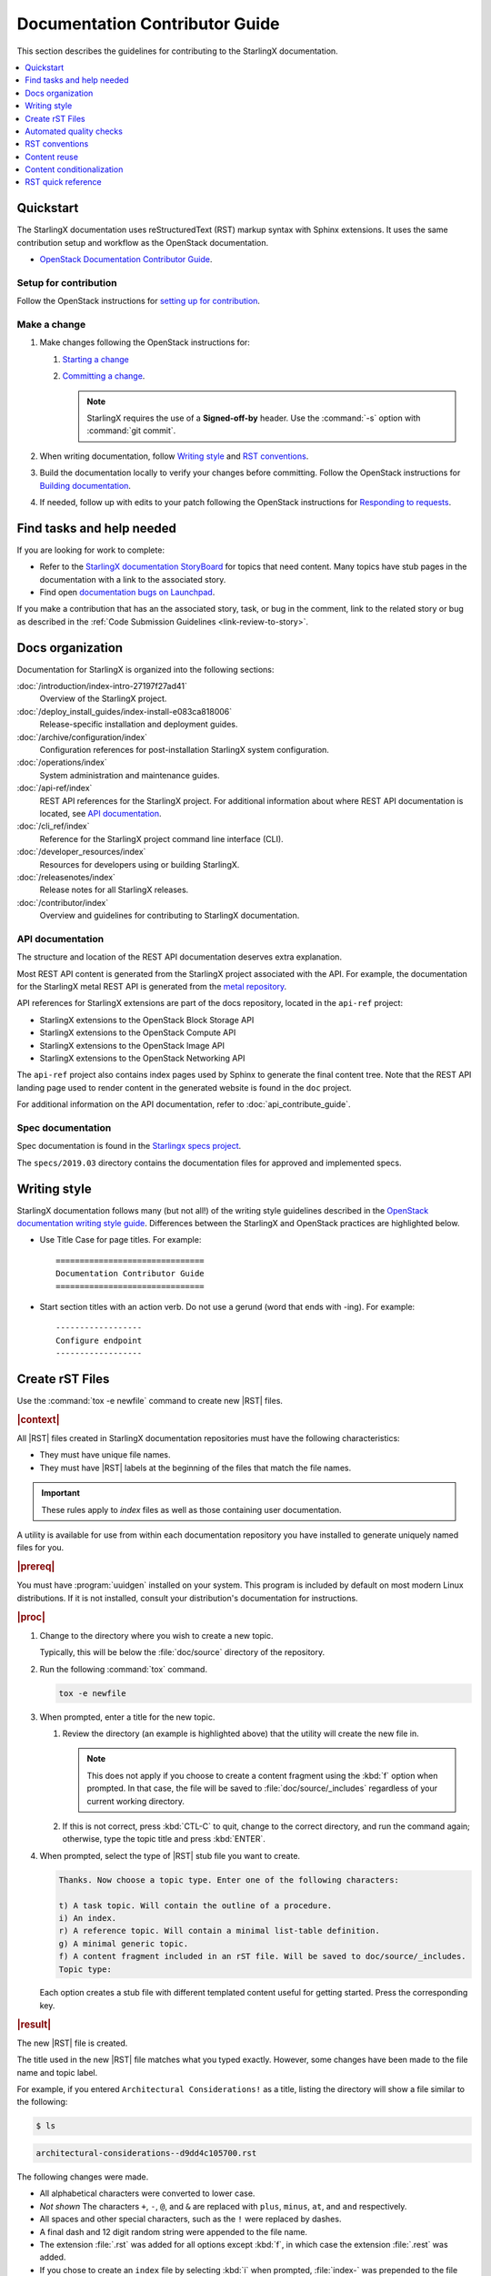 .. _doc_contribute_guide:

===============================
Documentation Contributor Guide
===============================

This section describes the guidelines for contributing to the StarlingX
documentation.

.. contents::
   :local:
   :depth: 1

----------
Quickstart
----------

The StarlingX documentation uses reStructuredText (RST) markup syntax with
Sphinx extensions. It uses the same contribution setup and workflow as the
OpenStack documentation.

* `OpenStack Documentation Contributor Guide <https://docs.openstack.org/doc-contrib-guide/index.html>`_.

**********************
Setup for contribution
**********************

Follow the OpenStack instructions for `setting up for contribution
<https://docs.openstack.org/doc-contrib-guide/quickstart/first-timers.html#setting-up-for-contribution>`_.

*************
Make a change
*************

#. Make changes following the OpenStack instructions for:

   #. `Starting a change <https://docs.openstack.org/infra/manual/developers.html#starting-a-change>`_
   #. `Committing a change <https://docs.openstack.org/doc-contrib-guide/quickstart/first-timers.html#committing-a-change>`_.

      .. note::

         StarlingX requires the use of a **Signed-off-by** header. Use the
         :command:`-s` option with :command:`git commit`.


#. When writing documentation, follow `Writing style`_ and `RST conventions`_.

#. Build the documentation locally to verify your changes before committing.
   Follow the OpenStack instructions for
   `Building documentation <https://docs.openstack.org/doc-contrib-guide/docs-builds.html>`_.

#. If needed, follow up with edits to your patch following the OpenStack
   instructions for `Responding to requests <https://docs.openstack.org/doc-contrib-guide/quickstart/first-timers.html#responding-to-requests>`_.


--------------------------
Find tasks and help needed
--------------------------

If you are looking for work to complete:

* Refer to the `StarlingX documentation StoryBoard
  <https://storyboard.openstack.org/#!/project/starlingx/docs>`_ for topics that
  need content. Many topics have stub pages in the documentation with a link to
  the associated story.

* Find open `documentation bugs on Launchpad
  <https://bugs.launchpad.net/starlingx/+bugs?field.tag=stx.docs>`_.


If you make a contribution that has an the associated story, task, or bug in the
comment, link to the related story or bug as described in the
:ref:`Code Submission Guidelines <link-review-to-story>`.

-----------------
Docs organization
-----------------

Documentation for StarlingX is organized into the following sections:

:doc:`/introduction/index-intro-27197f27ad41`
  Overview of the StarlingX project.

:doc:`/deploy_install_guides/index-install-e083ca818006`
  Release-specific installation and deployment guides.

:doc:`/archive/configuration/index`
  Configuration references for post-installation StarlingX system configuration.

:doc:`/operations/index`
  System administration and maintenance guides.

:doc:`/api-ref/index`
  REST API references for the StarlingX project. For additional information
  about where REST API documentation is located, see `API documentation`_.

:doc:`/cli_ref/index`
  Reference for the StarlingX project command line interface (CLI).

:doc:`/developer_resources/index`
  Resources for developers using or building StarlingX.

:doc:`/releasenotes/index`
  Release notes for all StarlingX releases.

:doc:`/contributor/index`
  Overview and guidelines for contributing to StarlingX documentation.

*****************
API documentation
*****************

The structure and location of the REST API documentation deserves extra
explanation.

Most REST API content is generated from the StarlingX project associated with
the API. For example, the documentation for the StarlingX metal REST API is
generated from the `metal repository <https://opendev.org/starlingx/metal>`_.

API references for StarlingX extensions are part of the docs repository, located
in the ``api-ref`` project:

* StarlingX extensions to the OpenStack Block Storage API
* StarlingX extensions to the OpenStack Compute API
* StarlingX extensions to the OpenStack Image API
* StarlingX extensions to the OpenStack Networking API

The ``api-ref`` project also contains index pages used by Sphinx to
generate the final content tree. Note that the REST API landing page used to
render content in the generated website is found in the ``doc`` project.

For additional information on the API documentation, refer to
:doc:`api_contribute_guide`.

******************
Spec documentation
******************

Spec documentation is found in the
`Starlingx specs project <https://opendev.org/starlingx/specs>`_.

The ``specs/2019.03`` directory contains the documentation files for approved
and implemented specs.

-------------
Writing style
-------------

.. begin-writing-style

StarlingX documentation follows many (but not all!) of the writing style
guidelines described in the `OpenStack documentation writing style guide
<https://docs.openstack.org/doc-contrib-guide/writing-style.html>`_. Differences
between the StarlingX and OpenStack practices are highlighted below.

* Use Title Case for page titles. For example:

  ::

    ===============================
    Documentation Contributor Guide
    ===============================

* Start section titles with an action verb. Do not use a gerund (word that ends
  with -ing). For example:

  ::

    ------------------
    Configure endpoint
    ------------------

.. end-writing-style

.. _create-rst-files:

----------------
Create rST Files
----------------

.. begin-create-rst-files

Use the :command:`tox -e newfile` command to create new |RST| files.

.. rubric:: |context|

All |RST| files created in StarlingX documentation repositories must have the
following characteristics:

* They must have unique file names.
* They must have |RST| labels at the beginning of the files that match the file
  names.

.. important::
    These rules apply to *index* files as well as those containing user
    documentation.

A utility is available for use from within each documentation repository you
have installed to generate uniquely named files for you.

.. rubric:: |prereq|

You must have :program:`uuidgen` installed on your system. This program is
included by default on most modern Linux distributions. If it is not installed,
consult your distribution's documentation for instructions.

.. rubric:: |proc|

#. Change to the directory where you wish to create a new topic.

   Typically, this will be below the :file:`doc/source` directory of the
   repository.

#. Run the following :command:`tox` command.

   .. code-block:: bash

       tox -e newfile

#. When prompted, enter a title for the new topic.

   .. code-block:: none
      :emphasize-lines: 3

       You are about to create a new reStructuredText file in

       /home/jdoe/starlingx/docs/doc/source/intro

       or a content fragment file in doc/source/_includes

       If this is not what you want, press CTL-C to quit and change to the directory
       you want to create the file in.

       Enter a title for the new topic. The file name and topic label used for
       linking will be based on this value.


       Topic title:

   #. Review the directory (an example is highlighted above) that the utility
      will create the new file in.

      .. note::
         This does not apply if you choose to create a content fragment using
         the :kbd:`f` option when prompted. In that case, the file will be
         saved to :file:`doc/source/_includes` regardless of your current
         working directory.

   #. If this is not correct, press :kbd:`CTL-C` to quit, change to the correct
      directory, and run the command again; otherwise, type the topic title and
      press :kbd:`ENTER`.

#. When prompted, select the type of |RST| stub file you want to create.

   .. code-block:: none

      Thanks. Now choose a topic type. Enter one of the following characters:

      t) A task topic. Will contain the outline of a procedure.
      i) An index.
      r) A reference topic. Will contain a minimal list-table definition.
      g) A minimal generic topic.
      f) A content fragment included in an rST file. Will be saved to doc/source/_includes.
      Topic type:

   Each option creates a stub file with different templated content useful for
   getting started. Press the corresponding key.

.. rubric:: |result|

The new |RST| file is created.


The title used in the new |RST| file matches what you typed exactly. However,
some changes have been made to the file name and topic label.

For example, if you entered ``Architectural Considerations!`` as a title,
listing the directory will show a file similar to the following:

.. code-block:: bash

    $ ls

.. code-block:: none

    architectural-considerations--d9dd4c105700.rst

The following changes were made.

* All alphabetical characters were converted to lower case.
* *Not shown* The characters ``+``, ``-``, ``@``, and ``&`` are replaced with
  ``plus``, ``minus``, ``at``, and ``and`` respectively.
* All spaces and other special characters, such as the ``!`` were replaced by
  dashes.
* A final dash and 12 digit random string were appended to the file name.
* The extension :file:`.rst` was added for all options except :kbd:`f`, in
  which case the extension :file:`.rest` was added.
* If you chose to create an ``index`` file by selecting :kbd:`i` when prompted,
  :file:`index-` was prepended to the file name.

Examining the file reveals that the label matches the file name, while the
title is preserved as typed. No label was added if you selected :kbd:`f`.

.. code-block:: bash

    cat architectural-considerations--d9dd4c105700.rst

.. code-block:: none
   :emphasize-lines: 1,4

   .. _architectural-considerations--d9dd4c105700:

   =============================
   Architectural Considerations!
   =============================

   .. content here

When you reference this file in ``toctree`` and ``ref`` directives, use
the file name/label string like this:  ``architectural-considerations--d9dd4c105700``

.. end-create-rst-files

------------------------
Automated quality checks
------------------------

.. begin-automated-quality-checks

Several automated checks are available to help improve and maintain the quality
of your documentation.

Some of these checks are run every time you perform a build and are intended to
catch errors before they are submitted for review. Others are invoked
independently of regular builds and are intended to identify problems prior to
a release.

*****************
Formatting checks
*****************

.. begin-post-build-checks

You can build the HTML documentation locally using the ``tox -e docs`` command.
After every successful build, several quality checks are performed against the
build HTML output.

.. parsed-literal::

   Checking for "grey bar" formatting errors in output ...
   Found 2 HTML file(s) with greybar formatting issues:
   ./dist_cloud/kubernetes/reinstalling-a-subcloud-with-redfish-platform-management-service.html
   ./dist_cloud/kubernetes/installing-a-subcloud-without-redfish-platform-management-service.html
   Using a browser, locate vertical grey bars in the left margin of the above file(s), then correct the issue(s) in the corresponding rST file(s).
   Checking for ".. include::" errors in output ...
   Checking for unexpanded substitution errors in output ...
   Found 1 HTML file(s) that may have unexpanded substitution(s):

   ./node_management/kubernetes/hardware_acceleration_devices/enabling-mount-bryce-hw-accelerator-for-hosted-vram-containerized-workloads.html:| 1d02      | |html-pipe|\ SATA\ |html-pipe| controller               | Intel Corporation   |

   Correct the issue(s) in the corresponding rST file(s).

This sample shows three problems.

.. list-table:: Post-check issues and remedies
   :header-rows: 1
   :stub-columns: 1
   :widths: auto

   * - Test
     - Explanation
     - Remedy
   * - Grey bars
     - Scans the output for evidence of |RST| vertical grey bars inserted into the
       output next to formatting errors and reports which files they were found
       in.​
     - #. Open the file :file:`doc/build/html/index.html` in a browser and
          navigate to the page reported in the output.

       #. Locate the grey bars.

          .. tip::
             Grey bars can be hard to find in some locations, such as notes,
             where they are obscured by a background fill. Look for other
             evidence of a problem such as an oversized font, text that
             appears to be randomly bolded, or senseless line breaks.

       #. Open the corresponding :file:`.rst` file and find the location
          matching the grey bars in the output.
       #. Correct the issue.

       .. hint::
            Grey bars are often caused by indentation errors.
   * - Include errors
     - Scans the output for malformed ``.. include::`` statements that result
       in |RST| code and unintended content being exposed and reports which
       files they were found in.​
     - As above, find the problem in the appropriate
       :file:`.rst` file by examining the :file:`.html` file reported. Look for
       code fragments associated with ``.. include::`` directives such as
       :start\ |html-comment|-after: and :end\ |html-comment|-before:
       that have been exposed in the final output.

       Correct the issues by making the code comply with the documentation at:

       https://docutils.sourceforge.io/docs/ref/rst/directives.html#include
   * - Substitution errors
     - Scans the output for potential unexpanded substitutions such as
       |html-pipe|\ prod\ |html-pipe| and reports which files they were found in, along with the
       offending lines of HTML.

       .. note::
           This check cannot distinguish between a substitution and an ascii
           output table where cells are not properly padded. In either case, the
           problem needs to be fixed.

     - As above, find the problem in the appropriate :file:`.rst` file by
       examining the :file:`.html` file reported. Look for |html-pipe|\ <text>\ |html-pipe| code
       exposed in the output. In the corresponding :file:`.rst`, find and
       correct the issue.

       .. hint::
           Substitutions are not allowed in code blocks, :ref:, :doc:,
           or within |RST| markup such as ``**``, ``*```, `````, and so on.

           Substitutions cannot be used in ASCII "picture" style tables. If you
           need a substitution in a table, use the ``.. list-table::`` format
           instead.

.. end-post-build-checks

***********
Link checks
***********

Link checks are not performed as part of regular documentation builds. They are
intended to be run periodically and prior to a release.

You can invoke the Sphinx link checker with the following command:

.. code-block:: bash

    $ tox -e linkcheck

Sphinx will perform a temporary build and then attempt to follow all external
links from the output files. Results are reported on the console and
logged for future use.

.. note::

   You may need to disconnect any corporate firewall or VPN to allow the link
   checker to reach external sites.

**Console output**

The following two lines illustrate output for a valid and a bad link on lines 1
and 2 respectively. In each case the name of the file being checked, the line
number the link was found on, and the link itself are reported. In the case of
a broken link, the server error code is also shown, in this case a 404 *file
not found* error. This indicates that the page may have moved or been deleted.

.. code-block:: none
    :linenos:

    (developer_resources/build_docker_image: line  120) ok        http://mirror.starlingx.cengn.ca/mirror/starlingx/master/centos/latest_docker_image_build/outputs/wheels/stx-centos-stable-wheels.tar
    (developer_resources/build_docker_image: line  122) broken    http://mirror.starlingx.cengn.ca/mirror/starlingx/master/centos/latest_docker_image_build/outputs/wheels/stx-centos-dev-wheels.tar - 404 Client Error: Not Found for url: http://mirror.starlingx.cengn.ca/mirror/starlingx/master/centos/latest_docker_image_build/outputs/wheels/stx-centos-dev-wheels.tar

**Logs**

Non "OK" results such as *file not found* and *permanent redirect* are
logged under :file:`doc/build/linkcheck` in two files:

* :file:`doc/build/linkcheck/output.txt` provides a results log in plain-text
  format.

*  :file:`doc/build/linkcheck/output.json` provides the same information in
   ``JSON`` format.

Investigate all issues and update the links as needed. In the case of permanent
redirects, replace the existing URL with that of the redirect target.

************
Spell checks
************

Spell checks are not performed as part of regular documentation builds. They
are intended to be run periodically and prior to a release.

You can invoke the Sphinx link checker with the following command:

.. code-block:: bash

    $ tox -e spellcheck

Sphinx will perform a temporary build and then check the output against a US
English dictionary. Results are reported on the console and logged for future
use.

**Console output**

Console output shows the path and name of the file an error was found in, the
line number, the misspelled term and the full line to provide context.

.. code-block:: none

    doc/source/storage/openstack/config-and-management-ceph-placement-group-number-dimensioning-for-storage-cluster.rst:41: Spell check: aditional: used as aditional disk volumes for VMs booted from images.


**Logs**

Spell check logs are stored under :file:`doc/build/spelling` in
:file:`*.spelling` files located and named for their :file:`rst` counterparts.

For example, errors found in the file:

:file:`doc/source/storage/openstack/config-and-management-ceph-placement-group-number-dimensioning-for-storage-cluster.rst`

are logged in the file:

:file:`doc/build/spelling/storage/openstack/config-and-management-ceph-placement-group-number-dimensioning-for-storage-cluster.spelling`

Log files itemize one issue per line. For example:

.. code-block:: none

    storage/openstack/config-and-management-ceph-placement-group-number-dimensioning-for-storage-cluster.rst:41: (aditional)  used as aditional disk volumes for VMs booted from images
    storage/openstack/config-and-management-ceph-placement-group-number-dimensioning-for-storage-cluster.rst:68: (num)  For more information on how placement group numbers, (pg_num) can be set
    storage/openstack/config-and-management-ceph-placement-group-number-dimensioning-for-storage-cluster.rst:72: (num)  group numbers (pg_num) required based on pg_calc algorithm, estimates on
    storage/openstack/config-and-management-ceph-placement-group-number-dimensioning-for-storage-cluster.rst:116: (num)  To list all the pools with their pg_num values, use the following command,
    storage/openstack/config-and-management-ceph-placement-group-number-dimensioning-for-storage-cluster.rst:119: (num)  To get only the pg_num / pgp_num value, use the following command,
    storage/openstack/config-and-management-ceph-placement-group-number-dimensioning-for-storage-cluster.rst:119: (num)  To get only the pg_num / pgp_num value, use the following command,
    storage/openstack/config-and-management-ceph-placement-group-number-dimensioning-for-storage-cluster.rst:142: (num)  Increasing pg_num of a pool has to be done in increments of 64/
    storage/openstack/config-and-management-ceph-placement-group-number-dimensioning-for-storage-cluster.rst:142: (num)  pg_num number, retry and wait for the cluster to be
    storage/openstack/config-and-management-ceph-placement-group-number-dimensioning-for-storage-cluster.rst:149: (num)  pg_num of that pool, using the following commands:
    storage/openstack/config-and-management-ceph-placement-group-number-dimensioning-for-storage-cluster.rst:162: (num)  pgp_num should be equal to pg_num.
    storage/openstack/config-and-management-ceph-placement-group-number-dimensioning-for-storage-cluster.rst:162: (num)  pgp_num should be equal to pg_num.
    storage/openstack/config-and-management-ceph-placement-group-number-dimensioning-for-storage-cluster.rst:203: (num)  pg_num, pgp_num, crush_rule.
    storage/openstack/config-and-management-ceph-placement-group-number-dimensioning-for-storage-cluster.rst:203: (num)  pg_num, pgp_num, crush_rule

Note that the spell check in this example matched on the substring ``num``
several times in contexts such as ``pgp_num``. Cases such as this may call for
additional spell check customization.

Adding words
************

|org| documentation makes use of many technical terms that are not known to the
default dictionary.

You can add these to the file
:file:`doc/source/spelling_wordlist.txt`.

This file contains one term per line.

.. note::

    * Care should be taken when adding terms to a custom dictionary to avoid
      errors not being reported. For example, "fs" may be correct in a code
      block but a typo in some other context. As a general rule, it is better
      to have the spell checker over-report than under-report.

    * It is important that :file:`spelling_wordlist.txt` be kept in
      alphabetical order.

    * :file:`spelling_wordlist.txt` is under :program:`git` management and
      changes must be submitted for review and merge via a :program:`gerrit`
      review.

.. end-automated-quality-checks

---------------
RST conventions
---------------

StarlingX documentation follows many (but not all!) of the RST conventions
described in the `OpenStack documentation RST conventions guide
<https://docs.openstack.org/doc-contrib-guide/rst-conv.html>`_. If RST markup
is not listed in this section's quick reference, refer to the OpenStack guide.

For detailed information about RST and Sphinx extensions, refer to the following
documents:

* `Sphinx documentation <http://www.sphinx-doc.org/en/master/usage/restructuredtext/index.html>`_
* `reStructuredText primer <http://www.sphinx-doc.org/en/master/usage/restructuredtext/basics.html>`_

-------------
Content reuse
-------------

.. _using-includes:

Content can be reused in multiple places using the Sphinx ``.. include::``
directive.

For example:

.. code-block::

   .. include:: /_includes/my_reusable_content.rest

"Include" files must not end in ``.rst``. The StarlingX convention is to use
``.rest``.

You can store multiple fragements of content in a single include file and use
them in various places. To do this, use ``rst`` comments to deliniate where
each begins and ends:

.. code-block::

   .. begin-fragement-1

      This content will be inserted using ``.. include::`` example 1, below.

   .. end-fragment-1

   .. begin-fragement-2

      This content will be inserted using ``.. include::`` example 2, below. 

   .. end-fragment-2

To use one or the other in an ``rst`` topic, use the *start after*
and *end before* parameters as shown below:

.. rubric:: **Example 1**

.. parsed-literal::

   ========
   My Topic
   ========

   Integer sed tortor nisi. Vivamus feugiat, urna in posuere gravida, ligula
   nunc hendrerit magna, nec tristique ex tortor non lorem.

   ...

   .. include:: /_includes/my_reusable_content.rest
      :start\ |html-comment|-after: begin-fragement-1
      :end\ |html-comment|-before: end-fragement-1

.. rubric:: **Example 2**

.. parsed-literal::

   ==============
   My Other Topic
   ==============

   Lorem ipsum dolor sit amet, consectetur adipiscing elit.

   ...

   .. include:: /_includes/my_reusable_content.rest
      :start\ |html-comment|-after: begin-fragement-2
      :end\ |html-comment|-before: end-fragement-2

**********************
Content reuse in steps
**********************

.. begin-content--in-steps

Inserting reusable or conditional steps in a numbered list context causes the
list to restart. For example:

An include file, ``mysteps.rest``, containing:

.. code-block:: rst

   .. begin-step

   #. Blue

   .. end-step

used in an ``rst`` file as follows:

.. parsed-literal::

   #. Orange

   #. Red

   .. include:: mysteps.rest
      :start\ |html-comment|-after: begin-step
      :end\ |html-comment|-before: end-step

   #. Green

Results in:

1. Orange

2. Red

1. Blue

2. Green

To avoid this, use substitute .. pre\ |html-comment|-include:: for ``.. include::``

.. parsed-literal::

   #. Orange

   #. Red

   .. pre\ |html-comment|-include:: mysteps.rest
      :start\ |html-comment|-after: begin-step
      :end\ |html-comment|-before: end-step

   #. Green

This will result in the expected numbering sequence:

1. Orange

2. Red

3. Blue

4. Green

.. note::

   * Only the start\ |html-comment|-after and end\ |html-comment|-before paramters work with ..
     pre\ |html-comment|-include::.

   * Indentation within the ``rest`` file being referenced must match the calling context. 

     * If the list is not indented, the additional step(s) to be inserted should
       not be indented.

     * If the list is indented (a sublist or in a nested block context), the
       same indentation must be applied to the additional steps.

.. end-content--in-steps

--------------------------
Content conditionalization
--------------------------

****************************
Conditionalize across builds
****************************

.. begin-conditionalize-content-across-builds

If you need to conditionalize some content to be used in a specific build
context, such as StarlingX or a 3rd party build that reuses StarlingX content,
you can use the ``.. only::`` directive.

For example:

.. code-block::

   .. only:: starlingx

      Integer sed tortor nisi. Vivamus feugiat, urna in posuere gravida, ligula
      nunc hendrerit magna, nec tristique ex tortor non lorem.

Three build contexts are available:

``starlingx``
   Content will be included in the standard StarlingX documentation build.

``partner``
   Content will be excluded from the StarlingX documentation build. To reuse
   this content in a 3rd party build, ensure that the ``partner`` tag is based
   to the builder.

``openstack``
   Content will be included in an OpenStack documentation context. This content
   is included in the StarlingX documentation build.

.. end-conditionalize-content-across-builds

***************************
Conditionalize across pages
***************************

.. begin-conditionalize-content-across-pages

If you want to reuse a block of content in multiple ``rst`` files from the same
build using ``.. include::`` directives, but need to exclude specific strings
from one of those locations, you can use the ``hideable`` role and substitution.

You can hide both strings and blocks (paragraphs etc.).

Hiding strings
**************

To hide a string, use the ``hideable`` role. For example:

.. code-block:: 

   .. start-prepare-servers-common
   
   Prior to starting the |prod| installation, ensure that the |bare-metal|
   servers are in the following state:
   
   ...
   
   -   BIOS configured with Intel Virtualization (VTD, VTX)
   
       -  Disabled for controller-only servers and storage servers.
   
       -  Enabled for :hideable:`controller+worker (All-in-one) servers and` worker servers.
   
   -   The servers are powered off.

   .. end-prepare-servers-common

In the ``rst`` file where you want to include the text marked up with the
``:hideable:`` role, simply insert the content using the :ref:`include
<using-includes>` directive:

.. parsed-literal::

   .. _aio_duplex_install_kubernetes_r7:

   ================================================
   Install Kubernetes Platform on All-in-one Duplex
   ================================================

   ... 

   --------------------------------
   Prepare Servers for Installation
   --------------------------------
   
   .. include:: /shared/_includes/prepare-servers-for-installation-91baad307173.rest
      :start\ |html-comment|-after: start-prepare-servers-common
      :end\ |html-comment|-before: end-prepare-servers-common

   ...

The bullet:

``-  Enabled for :hideable:`controller+worker (All-in-one) servers and` worker servers.``

will render as:

-  Enabled for controller+worker (All-in-one) servers and worker servers.


In the ``rst`` file where you want to suppress the text marked up with the
``:hideable:`` role, do the same, but add the ``|hideable|`` substitution at the
top of the file:

.. parsed-literal::

   \|hideable\|

   .. _aio_duplex_install_kubernetes_r7:

   ================================================
   Install Kubernetes Platform on All-in-one Duplex
   ================================================

   ... 

   --------------------------------
   Prepare Servers for Installation
   --------------------------------
   
   .. include:: /shared/_includes/prepare-servers-for-installation-91baad307173.rest
      :start\ |html-comment|-after: start-prepare-servers-common
      :end\ |html-comment|-before: end-prepare-servers-common

   ...

The bullet:

``-  Enabled for :hideable:`controller+worker (All-in-one) servers and` worker servers.``

will render as:

-  Enabled for worker servers.

Hiding blocks
*************

To hide a block, wrap it in a ``container`` directive with the argument ``hideable``

For example, create an include file ``install-status.rest`` with the
following contents:

.. code-block::
   
   The **deploy status** field has the following values:
   
   .. container:: hideable
   
      ``Pre-Install``
          This status indicates that the ISO for the subcloud is being updated by
          the Central Cloud with the boot menu parameters, and kickstart
          configuration as specified in the ``install-values.yaml`` file.
   
      ``Installing``
          This status indicates that the subcloud's ISO is being installed from
          the Central Cloud to the subcloud using the Redfish Virtual Media
          service on the subcloud's |BMC|.
   
   .. container::
   
      ``Bootstrapping``
          This status indicates that the Ansible bootstrap of |prod-long|
          software on the subcloud's controller-0 is in progress.

and load it in two different contexts:

.. code-block::
   :caption: a.rst

   .. include:: install-status.rest

.. code-block::
   :caption: b.rst

   |hideable|

   .. include:: install-status.rest

The output from ``a.rst`` will include all three definitions. The output from
``b.rst`` will include only the ``bootstrap`` definition.

.. end-conditionalize-content-across-pages

-------------------
RST quick reference
-------------------

.. contents::
   :local:
   :depth: 1

********
Acronyms
********

Define acronym at first instance on page. After definition, use acronym only.

**Input:**

::

  :abbr:`CPU (Central Processing Unit)`

**Output:**

:abbr:`CPU (Central Processing Unit)`

************
Code samples
************

Format code snippets as standalone literal blocks.

**Input:**

::

  ::

    ping 8.8.8.8

**Output:**

::

    ping 8.8.8.8

********
Commands
********

Format commands using the Sphinx ``command`` role.

**Input:**

::

  :command:`system help`

**Output:**

Use the :command:`system help` command for the full list of options.

****************
Cross-references
****************

Cross-reference to arbitrary locations in a document using the ``ref`` role and a
named target. Named targets must precede a section heading. For more information
on references, see
`Internal Hyperlink Targets <http://docutils.sourceforge.net/docs/user/rst/quickref.html#internal-hyperlink-targets>`_.

**Input:**

::

  .. _my_named_target:

  **********
  My section
  **********

  This is the section we want to reference.

  ...

  This is the reference to :ref:`my_named_target`.

**Output:**

.. _my_named_target:

**********
My section
**********

This is the section we want to reference.

...

This is the reference to :ref:`my_named_target`.

******************
Information blocks
******************

Emphasize information using notices (an *admonition* in Sphinx). Different types
of notices exist to emphasize degrees of information importance.

**Input:**

::

  .. note::

     Use a ``note`` for a generic message.

  .. seealso::

     Use ``seealso`` for extra but helpful information.

  .. important::

     Use ``important`` for details that can be easily missed, but should not be
     ignored by a user and are valuable before proceeding.

  .. warning::

     Use ``warning`` to call out information the user must understand
     to avoid negative consequences.

**Output:**

.. note::

   Use a ``note`` for a generic message.

.. seealso::

   Use ``seealso`` for extra but helpful information.

.. important::

   Use ``important`` for details that can be easily missed, but should not be
   ignored by a user and are valuable before proceeding.

.. warning::

   Use ``warning`` to call out information the user must understand
   to avoid negative consequences.


***************
Inline elements
***************

Format most inline elements such as filenames and paths, code fragments,
parameters, or options with double back ticks.

**Input:**
::

  ``/path/to/file.name``
  ``--option``

**Output:**

Open the ``/path/to/file.name`` file.

Optionally pass the ``--option`` with the command.

Refer to the
`OpenStack Inline elements guide <https://docs.openstack.org/doc-contrib-guide/rst-conv/inline-markups.html>`_
for markup for other inline elements.

*****
Lists
*****

Use a bulleted list for a sequence of items whose order does not matter, such as
a list of features.

**Input:**

::

  * Banana
  * Apple
  * Orange

**Output:**

* Banana
* Apple
* Orange

Use an enumerated list for a sequence of items whose order matters, such as in
an ordered sequence of installation steps.

**Input:**

::

  #. Wash apple.
  #. Peel apple.
  #. Eat apple.

**Output:**

#. Wash apple.
#. Peel apple.
#. Eat apple.

Use a definition list for an unordered list where each item has a short
definition, such as term/definition pairs.

**Input:**

::

  Command A
    Description of command A.

  Command B
    Description of command B.

**Output:**

Command A
  Description of command A.

Command B
  Description of command B.

****************
Section headings
****************

Use up to three levels of headings in one file using the following characters:

* Heading 1 (Page Title in Title Case) - underline and overline with equal signs;

  * Heading 2 (Major page sections in Sentence case) - underline and overline with dashes;

    * Heading 3 (subsections in Sentence case) - underline and overline with asterisks.

Example RST:

.. code-block:: rest

   ==============
   Document Title
   ==============

   Introduce the topic using 1-2 concise sentences. It should tell the user what
   info can be found on this page.

   .. contents::  // Use a local TOC to aid user navigation in the page
      :local:
      :depth: 1

   ---------------
   Section heading
   ---------------

   Lorem ipsum dolor sit amet, consectetur adipiscing elit.

   ******************
   Subsection heading
   ******************

   Integer sed tortor nisi. Vivamus feugiat, urna in posuere gravida, ligula
   nunc hendrerit magna, nec tristique ex tortor non lorem.

